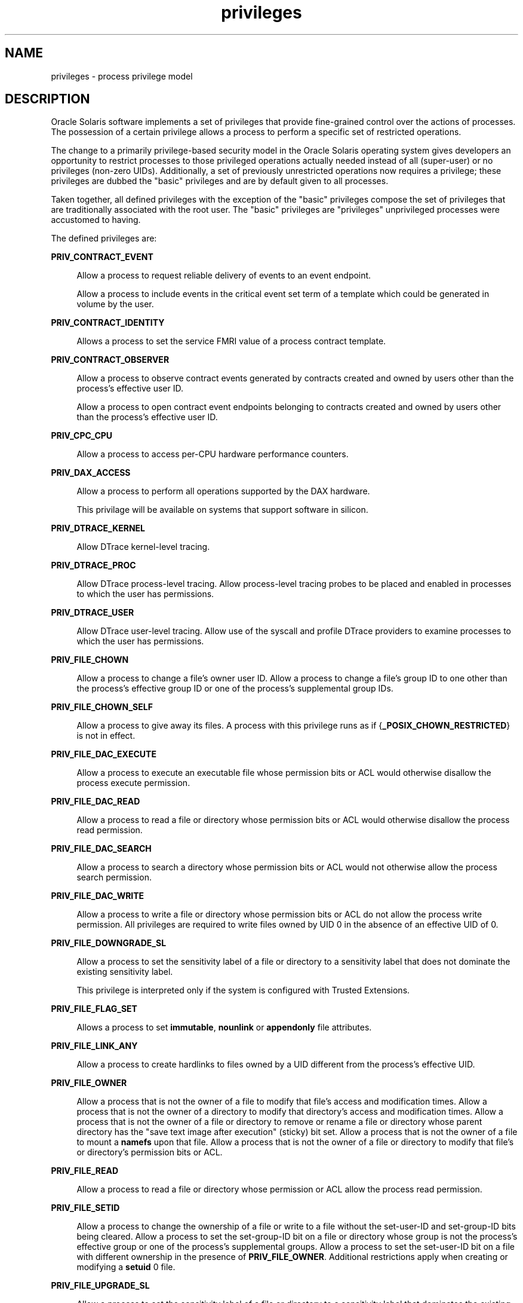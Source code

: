 '\" te
.\" Copyright (c) 2009, 2015, Oracle and/or its affiliates. All rights             reserved.
.TH privileges 5 "03 Apr 2015" "SunOS 5.11" "Standards, Environments, and Macros"
.SH NAME
privileges \- process privilege model
.SH DESCRIPTION
.sp
.LP
Oracle Solaris software implements a set of privileges that provide fine-grained control over the actions of processes. The possession of a certain privilege allows a process to perform a specific set of restricted operations.
.sp
.LP
The change to a primarily privilege-based security model in the Oracle Solaris operating system gives developers an opportunity to restrict processes to those privileged operations actually needed instead of all (super-user) or no privileges (non-zero UIDs). Additionally, a set of previously unrestricted operations now requires a privilege; these privileges are dubbed the "basic" privileges and are by default given to all processes.
.sp
.LP
Taken together, all defined privileges with the exception of the "basic" privileges compose the set of privileges that are traditionally associated with the root user. The "basic" privileges are "privileges" unprivileged processes were accustomed to having.
.sp
.LP
The defined privileges are:
.sp
.ne 2
.mk
.na
\fB\fBPRIV_CONTRACT_EVENT\fR\fR
.ad
.sp .6
.RS 4n
Allow a process to request reliable delivery of events to an event endpoint.
.sp
Allow a process to include events in the critical event set term of a template which could be generated in volume by the user.
.RE

.sp
.ne 2
.mk
.na
\fB\fBPRIV_CONTRACT_IDENTITY\fR\fR
.ad
.sp .6
.RS 4n
Allows a process to set the service FMRI value of a process contract template.
.RE

.sp
.ne 2
.mk
.na
\fB\fBPRIV_CONTRACT_OBSERVER\fR\fR
.ad
.sp .6
.RS 4n
Allow a process to observe contract events generated by contracts created and owned by users other than the process's effective user ID.
.sp
Allow a process to open contract event endpoints belonging to contracts created and owned by users other than the process's effective user ID.
.RE

.sp
.ne 2
.mk
.na
\fB\fBPRIV_CPC_CPU\fR\fR
.ad
.sp .6
.RS 4n
Allow a process to access per-CPU hardware performance counters.
.RE

.sp
.ne 2
.mk
.na
\fBPRIV_DAX_ACCESS\fR
.ad
.sp .6
.RS 4n
Allow a process to perform all operations supported by the DAX hardware.
.sp
This privilage will be available on systems that support software in silicon.
.RE

.sp
.ne 2
.mk
.na
\fB\fBPRIV_DTRACE_KERNEL\fR\fR
.ad
.sp .6
.RS 4n
Allow DTrace kernel-level tracing.
.RE

.sp
.ne 2
.mk
.na
\fB\fBPRIV_DTRACE_PROC\fR\fR
.ad
.sp .6
.RS 4n
Allow DTrace process-level tracing. Allow process-level tracing probes to be placed and enabled in processes to which the user has permissions.
.RE

.sp
.ne 2
.mk
.na
\fB\fBPRIV_DTRACE_USER\fR\fR
.ad
.sp .6
.RS 4n
Allow DTrace user-level tracing. Allow use of the syscall and profile DTrace providers to examine processes to which the user has permissions.
.RE

.sp
.ne 2
.mk
.na
\fB\fBPRIV_FILE_CHOWN\fR\fR
.ad
.sp .6
.RS 4n
Allow a process to change a file's owner user ID. Allow a process to change a file's group ID to one other than the process's effective group ID or one of the process's supplemental group IDs.
.RE

.sp
.ne 2
.mk
.na
\fB\fBPRIV_FILE_CHOWN_SELF\fR\fR
.ad
.sp .6
.RS 4n
Allow a process to give away its files. A process with this privilege runs as if {\fB_POSIX_CHOWN_RESTRICTED\fR} is not in effect.
.RE

.sp
.ne 2
.mk
.na
\fB\fBPRIV_FILE_DAC_EXECUTE\fR\fR
.ad
.sp .6
.RS 4n
Allow a process to execute an executable file whose permission bits or ACL would otherwise disallow the process execute permission.
.RE

.sp
.ne 2
.mk
.na
\fB\fBPRIV_FILE_DAC_READ\fR\fR
.ad
.sp .6
.RS 4n
Allow a process to read a file or directory whose permission bits or ACL would otherwise disallow the process read permission.
.RE

.sp
.ne 2
.mk
.na
\fB\fBPRIV_FILE_DAC_SEARCH\fR\fR
.ad
.sp .6
.RS 4n
Allow a process to search a directory whose permission bits or ACL would not otherwise allow the process search permission.
.RE

.sp
.ne 2
.mk
.na
\fB\fBPRIV_FILE_DAC_WRITE\fR\fR
.ad
.sp .6
.RS 4n
Allow a process to write a file or directory whose permission bits or ACL do not allow the process write permission. All privileges are required to write files owned by UID 0 in the absence of an effective UID of 0.
.RE

.sp
.ne 2
.mk
.na
\fB\fBPRIV_FILE_DOWNGRADE_SL\fR\fR
.ad
.sp .6
.RS 4n
Allow a process to set the sensitivity label of a file or directory to a sensitivity label that does not dominate the existing sensitivity label.
.sp
This privilege is interpreted only if the system is configured with Trusted Extensions.
.RE

.sp
.ne 2
.mk
.na
\fB\fBPRIV_FILE_FLAG_SET\fR\fR
.ad
.sp .6
.RS 4n
Allows a process to set \fBimmutable\fR, \fBnounlink\fR or \fBappendonly\fR file attributes.
.RE

.sp
.ne 2
.mk
.na
\fB\fBPRIV_FILE_LINK_ANY\fR\fR
.ad
.sp .6
.RS 4n
Allow a process to create hardlinks to files owned by a UID different from the process's effective UID.
.RE

.sp
.ne 2
.mk
.na
\fB\fBPRIV_FILE_OWNER\fR\fR
.ad
.sp .6
.RS 4n
Allow a process that is not the owner of a file to modify that file's access and modification times. Allow a process that is not the owner of a directory to modify that directory's access and modification times. Allow a process that is not the owner of a file or directory to remove or rename a file or directory whose parent directory has the "save text image after execution" (sticky) bit set. Allow a process that is not the owner of a file to mount a \fBnamefs\fR upon that file. Allow a process that is not the owner of a file or directory to modify that file's or directory's permission bits or ACL.
.RE

.sp
.ne 2
.mk
.na
\fB\fBPRIV_FILE_READ\fR\fR
.ad
.sp .6
.RS 4n
Allow a process to read a file or directory whose permission or ACL allow the process read permission.
.RE

.sp
.ne 2
.mk
.na
\fB\fBPRIV_FILE_SETID\fR\fR
.ad
.sp .6
.RS 4n
Allow a process to change the ownership of a file or write to a file without the set-user-ID and set-group-ID bits being cleared. Allow a process to set the set-group-ID bit on a file or directory whose group is not the process's effective group or one of the process's supplemental groups. Allow a process to set the set-user-ID bit on a file with different ownership in the presence of \fBPRIV_FILE_OWNER\fR. Additional restrictions apply when creating or modifying a \fBsetuid\fR 0 file.
.RE

.sp
.ne 2
.mk
.na
\fB\fBPRIV_FILE_UPGRADE_SL\fR\fR
.ad
.sp .6
.RS 4n
Allow a process to set the sensitivity label of a file or directory to a sensitivity label that dominates the existing sensitivity label.
.sp
This privilege is interpreted only if the system is configured with Trusted Extensions.
.RE

.sp
.ne 2
.mk
.na
\fB\fBPRIV_FILE_WRITE\fR\fR
.ad
.sp .6
.RS 4n
Allow a process to write a file or directory whose permission or ACL allow the process write permission. +
.RE

.sp
.ne 2
.mk
.na
\fB\fBPRIV_GRAPHICS_ACCESS\fR\fR
.ad
.sp .6
.RS 4n
Allow a process to make privileged ioctls to graphics devices. Typically only an xserver process needs to have this privilege. A process with this privilege is also allowed to perform privileged graphics device mappings.
.RE

.sp
.ne 2
.mk
.na
\fB\fBPRIV_GRAPHICS_MAP\fR\fR
.ad
.sp .6
.RS 4n
Allow a process to perform privileged mappings through a graphics device.
.RE

.sp
.ne 2
.mk
.na
\fB\fBPRIV_IPC_DAC_READ\fR\fR
.ad
.sp .6
.RS 4n
Allow a process to read a System V IPC Message Queue, Semaphore Set, or Shared Memory Segment whose permission bits would not otherwise allow the process read permission.
.RE

.sp
.ne 2
.mk
.na
\fB\fBPRIV_IPC_DAC_WRITE\fR\fR
.ad
.sp .6
.RS 4n
Allow a process to write a System V IPC Message Queue, Semaphore Set, or Shared Memory Segment whose permission bits would not otherwise allow the process write permission.
.RE

.sp
.ne 2
.mk
.na
\fB\fBPRIV_IPC_OWNER\fR\fR
.ad
.sp .6
.RS 4n
Allow a process that is not the owner of a System V IPC Message Queue, Semaphore Set, or Shared Memory Segment to remove, change ownership of, or change permission bits of the Message Queue, Semaphore Set, or Shared Memory Segment.
.RE

.sp
.ne 2
.mk
.na
\fB\fBPRIV_NET_ACCESS\fR\fR
.ad
.sp .6
.RS 4n
Allow a process to open a TCP, UDP, SDP or SCTP network endpoint.
.RE

.sp
.ne 2
.mk
.na
\fB\fBPRIV_NET_BINDMLP\fR\fR
.ad
.sp .6
.RS 4n
Allow a process to bind to a port that is configured as a multi-level port (MLP) for the process's zone. This privilege applies to both shared address and zone-specific address MLPs. See \fBtnzonecfg\fR(\fB4\fR) from the Trusted Extensions manual pages for information on configuring MLP ports.
.sp
This privilege is interpreted only if the system is configured with Trusted Extensions.
.RE

.sp
.ne 2
.mk
.na
\fB\fBPRIV_NET_ICMPACCESS\fR\fR
.ad
.sp .6
.RS 4n
Allow a process to send and receive ICMP packets.
.RE

.sp
.ne 2
.mk
.na
\fB\fBPRIV_NET_MAC_AWARE\fR\fR
.ad
.sp .6
.RS 4n
Allow a process to set the \fBNET_MAC_AWARE\fR process flag by using \fBsetpflags\fR(2). This privilege also allows a process to set the \fBSO_MAC_EXEMPT\fR socket option by using \fBsetsockopt\fR(3SOCKET). The \fBNET_MAC_AWARE\fR process flag and the \fBSO_MAC_EXEMPT\fR socket option both allow a local process to communicate with an unlabeled peer if the local process's label dominates the peer's default label, or if the local process runs in the global zone.
.sp
This privilege is interpreted only if the system is configured with Trusted Extensions.
.RE

.sp
.ne 2
.mk
.na
\fB\fBPRIV_NET_OBSERVABILITY\fR\fR
.ad
.sp .6
.RS 4n
Allow a process to open a device for just receiving network traffic, sending traffic is disallowed.
.RE

.sp
.ne 2
.mk
.na
\fB\fBPRIV_NET_PRIVADDR\fR\fR
.ad
.sp .6
.RS 4n
Allow a process to bind to a privileged port number. The privilege port numbers are 1-1023 (the traditional UNIX privileged ports) as well as those ports marked as "\fBudp/tcp_extra_priv_ports\fR" with the exception of the ports reserved for use by NFS and SMB.
.RE

.sp
.ne 2
.mk
.na
\fB\fBPRIV_NET_RAWACCESS\fR\fR
.ad
.sp .6
.RS 4n
Allow a process to have direct access to the network layer.
.RE

.sp
.ne 2
.mk
.na
\fB\fBPRIV_PROC_AUDIT\fR\fR
.ad
.sp .6
.RS 4n
Allow a process to generate audit records. Allow a process to get its own audit pre-selection information.
.RE

.sp
.ne 2
.mk
.na
\fB\fBPRIV_PROC_CHROOT\fR\fR
.ad
.sp .6
.RS 4n
Allow a process to change its root directory.
.RE

.sp
.ne 2
.mk
.na
\fB\fBPRIV_PROC_CLOCK_HIGHRES\fR\fR
.ad
.sp .6
.RS 4n
Allow a process to use high resolution timers.
.RE

.sp
.ne 2
.mk
.na
\fB\fBPRIV_PROC_EXEC\fR\fR
.ad
.sp .6
.RS 4n
Allow a process to call \fBexec\fR(2).
.RE

.sp
.ne 2
.mk
.na
\fB\fBPRIV_PROC_FORK\fR\fR
.ad
.sp .6
.RS 4n
Allow a process to call \fBfork\fR(2), \fBfork1\fR(2), or \fBvfork\fR(2).
.RE

.sp
.ne 2
.mk
.na
\fB\fBPRIV_PROC_INFO\fR\fR
.ad
.sp .6
.RS 4n
Allow a process to examine the status of processes other than those to which it can send signals. Processes that cannot be examined cannot be seen in \fB/proc\fR and appear not to exist.
.RE

.sp
.ne 2
.mk
.na
\fB\fBPRIV_PROC_LOCK_MEMORY\fR\fR
.ad
.sp .6
.RS 4n
Allow a process to lock pages in physical memory.
.RE

.sp
.ne 2
.mk
.na
\fB\fBPRIV_PROC_OWNER\fR\fR
.ad
.sp .6
.RS 4n
Allow a process to send signals to other processes and inspect and modify the process state in other processes, regardless of ownership. When modifying another process, additional restrictions apply: the effective privilege set of the attaching process must be a superset of the target process's effective, permitted, and inheritable sets; the limit set must be a superset of the target's limit set; if the target process has any UID set to 0 all privilege must be asserted unless the effective UID is 0. Allow a process to bind arbitrary processes to CPUs.
.RE

.sp
.ne 2
.mk
.na
\fB\fBPRIV_PROC_PRIOCNTL\fR\fR
.ad
.sp .6
.RS 4n
Allow a process to elevate its priority above its current level. Allow a process to change its scheduling class to any scheduling class, including the RT class.
.RE

.sp
.ne 2
.mk
.na
\fB\fBPRIV_PROC_SESSION\fR\fR
.ad
.sp .6
.RS 4n
Allow a process to send signals or trace processes outside its session.
.RE

.sp
.ne 2
.mk
.na
\fB\fBPRIV_PROC_SETID\fR\fR
.ad
.sp .6
.RS 4n
Allow a process to set its UIDs at will, assuming UID 0 requires all privileges to be asserted. Also allows setting the process flag \fBPRIV_PFEXEC_AUTH\fR.
.RE

.sp
.ne 2
.mk
.na
\fB\fBPRIV_PROC_TASKID\fR\fR
.ad
.sp .6
.RS 4n
Allow a process to assign a new task ID to the calling process.
.RE

.sp
.ne 2
.mk
.na
\fB\fBPRIV_PROC_ZONE\fR\fR
.ad
.sp .6
.RS 4n
Allow a process to trace or send signals to processes in other zones. See \fBzones\fR(5).
.RE

.sp
.ne 2
.mk
.na
\fB\fBPRIV_SYS_ACCT\fR\fR
.ad
.sp .6
.RS 4n
Allow a process to enable and disable and manage accounting through \fBacct\fR(2).
.RE

.sp
.ne 2
.mk
.na
\fB\fBPRIV_SYS_ADMIN\fR\fR
.ad
.sp .6
.RS 4n
Allow a process to perform system administration tasks such as setting node and domain name and specifying \fBcoreadm\fR(1M) and \fBnscd\fR(1M) settings
.RE

.sp
.ne 2
.mk
.na
\fB\fBPRIV_SYS_AUDIT\fR\fR
.ad
.sp .6
.RS 4n
Allow a process to start the (kernel) audit daemon. Allow a process to view and set audit state (audit user ID, audit terminal ID, audit sessions ID, audit pre-selection mask). Allow a process to turn off and on auditing. Allow a process to configure the audit parameters (cache and queue sizes, event to class mappings, and policy options).
.RE

.sp
.ne 2
.mk
.na
\fB\fBPRIV_SYS_CONFIG\fR\fR
.ad
.sp .6
.RS 4n
Allow a process to perform various system configuration tasks. Allow filesystem-specific administrative procedures, such as filesystem configuration ioctls, quota calls, creation and deletion of snapshots, and manipulating the PCFS bootsector.
.RE

.sp
.ne 2
.mk
.na
\fB\fBPRIV_SYS_DEVICES\fR\fR
.ad
.sp .6
.RS 4n
Allow a process to create device special files. Allow a process to successfully call a kernel module that calls the kernel \fBdrv_priv\fR(9F) function to check for allowed access. Allow a process to open the real console device directly. Allow a process to open devices that have been exclusively opened.
.RE

.sp
.ne 2
.mk
.na
\fB\fBPRIV_SYS_DL_CONFIG\fR\fR
.ad
.sp .6
.RS 4n
Allow a process to configure a system's datalink interfaces.
.RE

.sp
.ne 2
.mk
.na
\fB\fBPRIV_SYS_IB_CONFIG\fR\fR
.ad
.sp .6
.RS 4n
Allow a process access to all InfiniBand Management (IB) Datagram (MAD) APIs and host-based IB management and diagnostics tools.
.RE

.sp
.ne 2
.mk
.na
\fB\fBPRIV_SYS_IB_INFO\fR\fR
.ad
.sp .6
.RS 4n
Allow a process access to InfiniBand Management (IB) Datagram (MAD) APIs and host-based IB management and diagnostics tools to read configuration information.
.RE

.sp
.ne 2
.mk
.na
\fB\fBPRIV_SYS_IP_CONFIG\fR\fR
.ad
.sp .6
.RS 4n
Allow a process to configure a system's IP interfaces and routes. Allow a process to configure TCP/IP parameters. Allow a process to pop anchored \fBSTREAM\fRs modules with matching \fBzoneid\fR.
.RE

.sp
.ne 2
.mk
.na
\fB\fBPRIV_SYS_IPC_CONFIG\fR\fR
.ad
.sp .6
.RS 4n
Allow a process to increase the size of a System V IPC Message Queue buffer.
.RE

.sp
.ne 2
.mk
.na
\fB\fBPRIV_SYS_LINKDIR\fR\fR
.ad
.sp .6
.RS 4n
Obsolete: Used to allow a process to unlink and link directories. This implementation prohibits link and unlink operations on directories.
.RE

.sp
.ne 2
.mk
.na
\fB\fBPRIV_SYS_MOUNT\fR\fR
.ad
.sp .6
.RS 4n
Allow a process to mount and unmount filesystems that would otherwise be restricted (that is, most filesystems except \fBnamefs\fR). Allow a process to add and remove swap devices.
.RE

.sp
.ne 2
.mk
.na
\fB\fBPRIV_SYS_NET_CONFIG\fR\fR
.ad
.sp .6
.RS 4n
Allow a process to do all that \fBPRIV_SYS_IP_CONFIG\fR, \fBPRIV_SYS_DL_CONFIG\fR, \fBPRIV_SYS_PPP_CONFIG\fR, and \fBPRIV_SYS_IB_CONFIG\fR allow, plus the following: use the \fBrpcmod\fR STREAMS module and insert/remove STREAMS modules on locations other than the top of the module stack.
.RE

.sp
.ne 2
.mk
.na
\fB\fBPRIV_SYS_NFS\fR\fR
.ad
.sp .6
.RS 4n
Allow a process to provide NFS service: start NFS kernel threads, perform NFS locking operations, bind to NFS reserved ports: ports 2049 (\fBnfs\fR) and port 4045 (\fBlockd\fR).
.RE

.sp
.ne 2
.mk
.na
\fB\fBPRIV_SYS_PPP_CONFIG\fR\fR
.ad
.sp .6
.RS 4n
Allow a process to create, configure, and destroy PPP instances with pppd(1M) \fBpppd\fR(1M) and control PPPoE plumbing with \fBsppptun\fR(1M)sppptun(1M). This privilege is granted by default to exclusive IP stack instance zones.
.RE

.sp
.ne 2
.mk
.na
\fB\fBPRIV_SYS_RES_BIND\fR\fR
.ad
.sp .6
.RS 4n
Allow a process to bind processes to processor sets.
.RE

.sp
.ne 2
.mk
.na
\fB\fBPRIV_SYS_RES_CONFIG\fR\fR
.ad
.sp .6
.RS 4n
Allow a process to bind processes to processor sets, as \fBPRIV_SYS_RES_BIND\fR, in addition to the following outlined in this paragraph. Allow a process to create and delete processor sets, assign CPUs to processor sets and override the \fBPSET_NOESCAPE\fR property. Allow a process to change the operational status of CPUs in the system using \fBp_online\fR(2). Allow a process to configure filesystem quotas. Allow a process to configure resource pools and bind processes to pools.
.RE

.sp
.ne 2
.mk
.na
\fB\fBPRIV_SYS_RESOURCE\fR\fR
.ad
.sp .6
.RS 4n
Allow a process to exceed the resource limits imposed on it by \fBsetrlimit\fR(2) and \fBsetrctl\fR(2).
.RE

.sp
.ne 2
.mk
.na
\fB\fBPRIV_SYS_SHARE\fR\fR
.ad
.sp .6
.RS 4n
Allow a process to share and unshare filesystems.
.RE

.sp
.ne 2
.mk
.na
\fB\fBPRIV_SYS_SMB\fR\fR
.ad
.sp .6
.RS 4n
Allow a process to provide NetBIOS or SMB services: start SMB kernel threads or bind to NetBIOS or SMB reserved ports: ports 137, 138, 139 (NetBIOS) and 445 (SMB).
.RE

.sp
.ne 2
.mk
.na
\fB\fBPRIV_SYS_SUSER_COMPAT\fR\fR
.ad
.sp .6
.RS 4n
Allow a process to successfully call a third party loadable module that calls the kernel \fBsuser()\fR function to check for allowed access. This privilege exists only for third party loadable module compatibility and is not used by Oracle Solaris proper.
.RE

.sp
.ne 2
.mk
.na
\fB\fBPRIV_SYS_TIME\fR\fR
.ad
.sp .6
.RS 4n
Allow a process to manipulate system time using any of the appropriate system calls: \fBstime\fR(2), \fBadjtime\fR(2), and \fBntp_adjtime\fR(2).
.RE

.sp
.ne 2
.mk
.na
\fB\fBPRIV_SYS_TRANS_LABEL\fR\fR
.ad
.sp .6
.RS 4n
Allow a process to translate labels that are not dominated by the process's sensitivity label to and from an external string form.
.sp
This privilege is interpreted only if the system is configured with Trusted Extensions.
.RE

.sp
.ne 2
.mk
.na
\fB\fBPRIV_VIRT_MANAGE\fR\fR
.ad
.sp .6
.RS 4n
Allows a process to manage virtualized environments. 
.RE

.sp
.ne 2
.mk
.na
\fB\fBPRIV_WIN_COLORMAP\fR\fR
.ad
.sp .6
.RS 4n
Allow a process to override colormap restrictions.
.sp
Allow a process to install or remove colormaps.
.sp
Allow a process to retrieve colormap cell entries allocated by other processes.
.sp
This privilege is interpreted only if the system is configured with Trusted Extensions.
.RE

.sp
.ne 2
.mk
.na
\fB\fBPRIV_WIN_CONFIG\fR\fR
.ad
.sp .6
.RS 4n
Allow a process to configure or destroy resources that are permanently retained by the X server.
.sp
Allow a process to use SetScreenSaver to set the screen saver timeout value
.sp
Allow a process to use ChangeHosts to modify the display access control list.
.sp
Allow a process to use GrabServer.
.sp
Allow a process to use the SetCloseDownMode request that can retain window, pixmap, colormap, property, cursor, font, or graphic context resources.
.sp
This privilege is interpreted only if the system is configured with Trusted Extensions.
.RE

.sp
.ne 2
.mk
.na
\fB\fBPRIV_WIN_DAC_READ\fR\fR
.ad
.sp .6
.RS 4n
Allow a process to read from a window resource that it does not own (has a different user ID).
.sp
This privilege is interpreted only if the system is configured with Trusted Extensions.
.RE

.sp
.ne 2
.mk
.na
\fB\fBPRIV_WIN_DAC_WRITE\fR\fR
.ad
.sp .6
.RS 4n
Allow a process to write to or create a window resource that it does not own (has a different user ID). A newly created window property is created with the window's user ID.
.sp
This privilege is interpreted only if the system is configured with Trusted Extensions.
.RE

.sp
.ne 2
.mk
.na
\fB\fBPRIV_WIN_DEVICES\fR\fR
.ad
.sp .6
.RS 4n
Allow a process to perform operations on window input devices.
.sp
Allow a process to get and set keyboard and pointer controls.
.sp
Allow a process to modify pointer button and key mappings.
.sp
This privilege is interpreted only if the system is configured with Trusted Extensions.
.RE

.sp
.ne 2
.mk
.na
\fB\fBPRIV_WIN_DGA\fR\fR
.ad
.sp .6
.RS 4n
Allow a process to use the direct graphics access (DGA) X protocol extensions. Direct process access to the frame buffer is still required. Thus the process must have MAC and DAC privileges that allow access to the frame buffer, or the frame buffer must be allocated to the process.
.sp
This privilege is interpreted only if the system is configured with Trusted Extensions.
.RE

.sp
.ne 2
.mk
.na
\fB\fBPRIV_WIN_DOWNGRADE_SL\fR\fR
.ad
.sp .6
.RS 4n
Allow a process to set the sensitivity label of a window resource to a sensitivity label that does not dominate the existing sensitivity label.
.sp
This privilege is interpreted only if the system is configured with Trusted Extensions.
.RE

.sp
.ne 2
.mk
.na
\fB\fBPRIV_WIN_FONTPATH\fR\fR
.ad
.sp .6
.RS 4n
Allow a process to set a font path.
.sp
This privilege is interpreted only if the system is configured with Trusted Extensions.
.RE

.sp
.ne 2
.mk
.na
\fB\fBPRIV_WIN_MAC_READ\fR\fR
.ad
.sp .6
.RS 4n
Allow a process to read from a window resource whose sensitivity label is not equal to the process sensitivity label.
.sp
This privilege is interpreted only if the system is configured with Trusted Extensions.
.RE

.sp
.ne 2
.mk
.na
\fB\fBPRIV_WIN_MAC_WRITE\fR\fR
.ad
.sp .6
.RS 4n
Allow a process to create a window resource whose sensitivity label is not equal to the process sensitivity label. A newly created window property is created with the window's sensitivity label.
.sp
This privilege is interpreted only if the system is configured with Trusted Extensions.
.RE

.sp
.ne 2
.mk
.na
\fB\fBPRIV_WIN_SELECTION\fR\fR
.ad
.sp .6
.RS 4n
Allow a process to request inter-window data moves without the intervention of the selection confirmer.
.sp
This privilege is interpreted only if the system is configured with Trusted Extensions.
.RE

.sp
.ne 2
.mk
.na
\fB\fBPRIV_WIN_UPGRADE_SL\fR\fR
.ad
.sp .6
.RS 4n
Allow a process to set the sensitivity label of a window resource to a sensitivity label that dominates the existing sensitivity label.
.sp
This privilege is interpreted only if the system is configured with Trusted Extensions.
.RE

.sp
.LP
Of the privileges listed above, the privileges \fBPRIV_FILE_LINK_ANY\fR, \fBPRIV_FILE_READ\fR, \fBPRIV_FILE_WRITE\fR, \fBPRIV_PROC_INFO\fR, \fBPRIV_PROC_SESSION\fR, \fBPRIV_NET_ACCESS\fR, \fBPRIV_PROC_FORK\fR, and \fBPRIV_PROC_EXEC\fR are considered "basic" privileges. These are privileges that used to be always available to unprivileged processes. By default, processes still have the basic privileges.
.sp
.LP
The privileges \fBPRIV_PROC_SETID\fR, \fBPRIV_PROC_AUDIT\fR, and \fBPRIV_SYS_RESOURCE\fR must be present in the Limit set (see below) of a process in order for \fBsetuid\fR root \fBexec\fRs to be successful; that is, get an effective UID of 0 and additional privileges.
.sp
.LP
The privilege implementation in Oracle Solaris extends the process credential with four privilege sets:
.sp
.ne 2
.mk
.na
\fBI, the inheritable set\fR
.ad
.RS 26n
.rt  
The privileges inherited on \fBexec\fR.
.RE

.sp
.ne 2
.mk
.na
\fBP, the permitted set\fR
.ad
.RS 26n
.rt  
The maximum set of privileges for the process.
.RE

.sp
.ne 2
.mk
.na
\fBE, the effective set\fR
.ad
.RS 26n
.rt  
The privileges currently in effect.
.RE

.sp
.ne 2
.mk
.na
\fBL, the limit set\fR
.ad
.RS 26n
.rt  
The upper bound of the privileges a process and its offspring can obtain. Changes to L take effect on the next \fBexec\fR.
.RE

.sp
.LP
The sets I, P and E are typically identical to the basic set of privileges for unprivileged processes. The limit set is typically the full set of privileges.
.sp
.LP
Each process has a Privilege Awareness State (PAS) that can take the value PA (privilege-aware) and NPA (not-PA). PAS is a transitional mechanism that allows a choice between full compatibility with the old superuser model and completely ignoring the effective UID.
.sp
.LP
To facilitate the discussion, we introduce the notion of "observed effective set" (oE) and "observed permitted set" (oP) and the implementation sets iE and iP.
.sp
.LP
A process becomes privilege-aware either by manipulating the effective, permitted, or limit privilege sets through \fBsetppriv\fR(2) or by using \fBsetpflags\fR(2). In all cases, oE and oP are invariant in the process of becoming privilege-aware. In the process of becoming privilege-aware, the following assignments take place:
.sp
.in +2
.nf
iE = oE
iP = oP
.fi
.in -2

.sp
.LP
When a process is privilege-aware, oE and oP are invariant under UID changes. When a process is not privilege-aware, oE and oP are observed as follows:
.sp
.in +2
.nf
oE = euid == 0 ? L : iE
oP = (euid == 0 || ruid == 0 || suid == 0) ? L : iP
.fi
.in -2

.sp
.LP
When a non-privilege-aware process has an effective UID of 0, it can exercise the privileges contained in its limit set, the upper bound of its privileges. If a non-privilege-aware process has any of the UIDs 0, it appears to be capable of potentially exercising all privileges in L.
.sp
.LP
It is possible for a process to return to the non-privilege aware state using \fBsetpflags()\fR. The kernel always attempts this on \fBexec\fR(2). This operation is permitted only if the following conditions are met:
.RS +4
.TP
.ie t \(bu
.el o
If any of the UIDs is equal to 0, P must be equal to L.
.RE
.RS +4
.TP
.ie t \(bu
.el o
If the effective UID is equal to 0, E must be equal to L.
.RE
.sp
.LP
When a process gives up privilege awareness, the following assignments take place:
.sp
.in +2
.nf
if (euid == 0) iE = L & I
if (any uid == 0) iP = L & I
.fi
.in -2

.sp
.LP
The privileges obtained when not having a UID of \fB0\fR are the inheritable set of the process restricted by the limit set.
.sp
.LP
Only privileges in the process's (observed) effective privilege set allow the process to perform restricted operations. A process can use any of the privilege manipulation functions to add or remove privileges from the privilege sets. Privileges can be removed always. Only privileges found in the permitted set can be added to the effective and inheritable set. The limit set cannot grow. The inheritable set can be larger than the permitted set.
.sp
.LP
When a process performs an \fBexec\fR(2), the kernel first tries to relinquish privilege awareness before making the following privilege set modifications:
.sp
.in +2
.nf
E' = P' = I' = L & I
L is unchanged
.fi
.in -2

.sp
.LP
If a process has not manipulated its privileges, the privilege sets effectively remain the same, as E, P and I are already identical.
.sp
.LP
The limit set is enforced at \fBexec\fR time.
.sp
.LP
To run a non-privilege-aware application in a backward-compatible manner, a privilege-aware application should start the non-privilege-aware application with I=basic.
.sp
.LP
For most privileges, absence of the privilege simply results in a failure. In some instances, the absence of a privilege can cause system calls to behave differently. In other instances, the removal of a privilege can force a \fBsetuid\fR root application to seriously malfunction. Privileges of this type are considered "unsafe". When a process is lacking any of the unsafe privileges from its limit set, the system does not honor the \fBsetuid\fR bit of \fBsetuid\fR root applications. An exec of a \fBsetuid\fR root application would proceed without the change in effective user ID or increase in privilege. The following unsafe privileges have been identified: \fBPRIV_PROC_SETID\fR, \fBPRIV_SYS_RESOURCE\fR and \fBPRIV_PROC_AUDIT\fR.
.SS "Privilege Escalation"
.sp
.LP
In certain circumstances, a single privilege could lead to a process gaining one or more additional privileges that were not explicitly granted to that process. To prevent such an escalation of privileges, the security policy requires explicit permission for those additional privileges.
.sp
.LP
Common examples of escalation are those mechanisms that allow modification of system resources through "raw'' interfaces; for example, changing kernel data structures through \fB/dev/kmem\fR or changing files through \fB/dev/dsk/*\fR. Escalation also occurs when a process controls processes with more privileges than the controlling process. A special case of this is manipulating or creating objects owned by UID 0 or trying to obtain UID 0 using \fBsetuid\fR(2). The special treatment of UID 0 is needed because the UID 0 owns all system configuration files and ordinary file protection mechanisms allow processes with UID 0 to modify the system configuration. With appropriate file modifications, a given process running with an effective UID of 0 can gain all privileges.
.sp
.LP
In situations where a process might obtain UID 0, the security policy requires additional privileges, up to the full set of privileges. Such restrictions could be relaxed or removed at such time as additional mechanisms for protection of system files became available. There are no such mechanisms in the current Oracle Solaris release.
.sp
.LP
The use of UID 0 processes should be limited as much as possible. They should be replaced with programs running under a different UID but with exactly the privileges they need.
.sp
.LP
Daemons that never need to \fBexec\fR subprocesses should remove the \fBPRIV_PROC_EXEC\fR privilege from their permitted and limit sets.
.SS "Assigned Privileges and Safeguards"
.sp
.LP
When privileges are assigned to a user, the system administrator could give that user more powers than intended. The administrator should consider whether safeguards are needed. For example, if the \fBPRIV_PROC_LOCK_MEMORY\fR privilege is given to a user, the administrator should consider setting the \fBproject.max-locked-memory\fR resource control as well, to prevent that user from locking all memory.
.SS "Extended Policy"
.sp
.LP
When privileges are listed in configuration files or on the command line, it is sometimes possible to use the Extended Policy syntax. An Extended Policy is a privilege set enclosed in braces followed by a colon and an object. An extended policy adds the ability to use that list of privileges on the specified object. Currently we support extended policies for network ports, UIDs and file objects.
.sp
.LP
For example,
.sp
.ne 2
.mk
.na
\fB\fB{file_dac_read}:/var/core/*\fR\fR
.ad
.sp .6
.RS 4n
Allows the using of the privilege \fBfile_dac_read\fR when accessing files under \fB/var/core\fR.
.RE

.sp
.ne 2
.mk
.na
\fB\fB{net_privaddr}:80/tcp,{net_privaddr}:443/tcp\fR\fR
.ad
.sp .6
.RS 4n
Allows a process to bind a network endpoint to TCP port 80 and 443.
.RE

.sp
.ne 2
.mk
.na
\fB\fB{proc_setid}:80-100\fR\fR
.ad
.sp .6
.RS 4n
Allows a process to change UID to UID 80 through 100, inclusive.
.RE

.sp
.ne 2
.mk
.na
\fB\fB{proc_setid}:casper\fR\fR
.ad
.sp .6
.RS 4n
Allows a process to change the UID to the UID of the username "casper".
.RE

.sp
.LP
A privilege set listed in an extended policy will be removed from the inheritable set and consequently from the permitted and the effective set when the Extended Policy is installed unless the privilege set in the policy includes all privileges available in the zone. For example, when installing an Extended Policy of the form \fB{zone}:/etc/shadow\fR, no privileges are dropped; if, on the other hand, the Extended Policy has the form \fB{file_dac_read}:/etc/shadow\fR, the \fBPRIV_FILE_DAC_READ\fR privilege is removed.
.sp
.LP
The Extended Policy is in effect only when a privilege is missing from  the effective set.
.sp
.LP
While it is possible to specify an Extended Policy such as \fB{all}:/some/file\fR, the system will still restrict some applications such as adding a \fBsetuid\fR bit.
.sp
.LP
All privileges listed in an Extended Policy need to be effective in the process when that process installs that policy. For example, when \fBppriv\fR(1) is used to install a policy, it needs to have all privileges listed in its effective set. No such restrictions apply to the process that is the object of \fBppriv\fR. However, its Limit set overrides any privileges in the Extended Policy.
.sp
.LP
In some contexts it is required to escape part of Extended Policy syntax. For example, in \fBexec_attr\fR(4), the colon (:) needs to be escaped using a backslash (\e). Some characters in filenames may also needed to be escaped using a blackslash, depending on the context.
.sp
.LP
The Extended Policy is evaluated at every layer in the filesystem; in the case of \fBlofs\fR(7FS) file systems, the specified policy needs to takes this into account: the policy needs to specify both the \fBlofs\fR filesystem and the underlying filesystem.
.sp
.LP
The following list contains types of objects and relevant privileges.
.sp

.sp
.TS
tab();
cw(1.18i) cw(1.85i) cw(2.47i) 
lw(1.18i) lw(1.85i) lw(2.47i) 
.
ObjectSyntaxPrivilege
_
Usernamename\fBproc_setid\fR
Uiduid\fBproc_setid\fR
Range of uidsuid1-uid2\fBproc_setid\fR
Network port^1\fBport/udp\fR, \fBport/tcp\fR, \fBnet_privaddr\fR
\fBport/sctp\fR, \fBport/\fR*
Range of portsport1-port2/<proto>\fBnet_privaddr\fR
Filenamepathnamefile privileges, \fBproc_exec\fR
Wildcard^2pathname*file privileges, \fBproc_exec\fR
.TE

.sp
.LP
^1 numeric as defined in \fBservices\fR(4)
.sp
.LP
^2 matches all filenames starting with the specified pathname
.SS "Privilege Debugging"
.sp
.LP
When a system call fails with a permission error, it is not always immediately obvious what caused the problem. To debug such a problem, you can use a tool called \fBprivilege debugging\fR. When privilege debugging is enabled for a process, the kernel reports missing privileges on the controlling terminal of the process. (Enable debugging for a process with the \fB-D\fR option of \fBppriv\fR(1).) Additionally, the administrator can enable system-wide privilege debugging by setting the \fBsystem\fR(4) variable \fBpriv_debug\fR using:
.sp
.in +2
.nf
set priv_debug = 1
.fi
.in -2

.sp
.LP
On a running system, you can use \fBmdb\fR(1) to change this variable.
.SS "Privilege Administration"
.sp
.LP
Use  \fBusermod\fR(1M) or \fBrolemod\fR(1M)  to assign privileges to assign or modify privileges to, respectively, a user or a role. Use \fBppriv\fR(1) to enumerate the privileges supported on a system and \fBtruss\fR(1) to determine which privileges a program requires.
.SH SEE ALSO
.sp
.LP
\fBmdb\fR(1), \fBppriv\fR(1), \fBadd_drv\fR(1M), \fBifconfig\fR(1M), \fBlockd\fR(1M), \fBnfsd\fR(1M), \fBpppd\fR(1M), \fBrem_drv\fR(1M), \fBsmbd\fR(1M), \fBsppptun\fR(1M), \fBupdate_drv\fR(1M), \fBIntro\fR(2), \fBaccess\fR(2), \fBacct\fR(2), \fBacl\fR(2), \fBadjtime\fR(2), \fBchmod\fR(2), \fBchown\fR(2), \fBchroot\fR(2), \fBcreat\fR(2), \fBexec\fR(2), \fBfcntl\fR(2), \fBfork\fR(2), \fBfpathconf\fR(2), \fBgetacct\fR(2), \fBgetpflags\fR(2), \fBgetppriv\fR(2), \fBgetsid\fR(2), \fBkill\fR(2), \fBlink\fR(2), \fBmemcntl\fR(2), \fBmknod\fR(2), \fBmount\fR(2), \fBmsgctl\fR(2), \fBnice\fR(2), \fBntp_adjtime\fR(2), \fBopen\fR(2), \fBp_online\fR(2), \fBpriocntl\fR(2), \fBpriocntlset\fR(2), \fBprocessor_bind\fR(2), \fBpset_bind\fR(2), \fBpset_create\fR(2), \fBreadlink\fR(2), \fBresolvepath\fR(2), \fBrmdir\fR(2), \fBsemctl\fR(2), \fBsetegid\fR(2), \fBseteuid\fR(2), \fBsetgid\fR(2), \fBsetgroups\fR(2), \fBsetpflags\fR(2), \fBsetppriv\fR(2), \fBsetrctl\fR(2), \fBsetregid\fR(2), \fBsetreuid\fR(2), \fBsetrlimit\fR(2), \fBsettaskid\fR(2), \fBsetuid\fR(2), \fBshmctl\fR(2), \fBshmget\fR(2), \fBshmop\fR(2), \fBsigsend\fR(2), \fBstat\fR(2), \fBstatvfs\fR(2), \fBstime\fR(2), \fBswapctl\fR(2), \fBsysinfo\fR(2), \fBuadmin\fR(2), \fBulimit\fR(2), \fBumount\fR(2), \fBunlink\fR(2), \fButime\fR(2), \fButimes\fR(2), \fBbind\fR(3SOCKET), \fBdoor_ucred\fR(3C), \fBpriv_addset\fR(3C), \fBpriv_set\fR(3C), \fBpriv_getbyname\fR(3C), \fBpriv_getbynum\fR(3C), \fBpriv_set_to_str\fR(3C), \fBpriv_str_to_set\fR(3C), \fBsocket\fR(3SOCKET), \fBt_bind\fR(3NSL), \fBtimer_create\fR(3C), \fBucred_get\fR(3C), \fBexec_attr\fR(4), \fBproc\fR(4), \fBservices\fR(4), \fBsystem\fR(4), \fBuser_attr\fR(4), \fBlofs\fR(7FS)\fBddi_cred\fR(9F), \fBdrv_priv\fR(9F), \fBpriv_getbyname\fR(9F), \fBpriv_policy\fR(9F), \fBpriv_policy_choice\fR(9F), \fBpriv_policy_only\fR(9F)
.sp
.LP
\fISecuring Systems and Attached Devices in Oracle Solaris 11.3\fR
.SH NOTES
.sp
.LP
Removal of any of the basic privileges from a process leaves it in a non-standards compliant state, may cause unexpected application failures, and should only be performed with full knowledge of the potential side effects.
